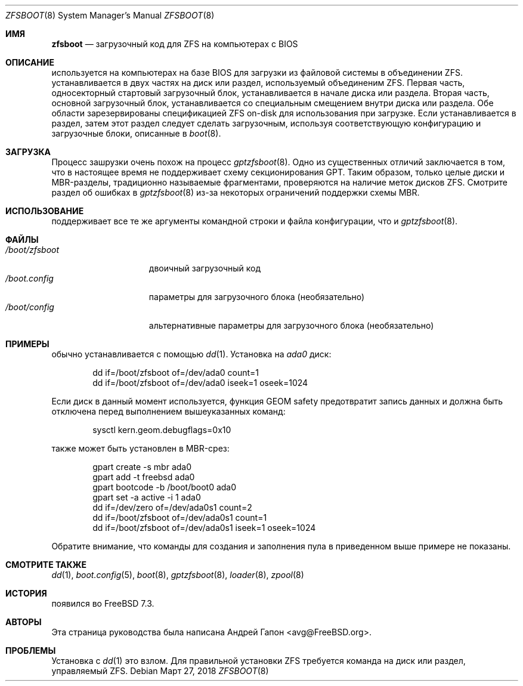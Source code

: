 .\" Copyright (c) 2014 Andriy Gapon <avg@FreeBSD.org>
.\" All rights reserved.
.\"
.\" Redistribution and use in source and binary forms, with or without
.\" modification, are permitted provided that the following conditions
.\" are met:
.\" 1. Redistributions of source code must retain the above copyright
.\"    notice, this list of conditions and the following disclaimer.
.\" 2. Redistributions in binary form must reproduce the above copyright
.\"    notice, this list of conditions and the following disclaimer in the
.\"    documentation and/or other materials provided with the distribution.
.\"
.\" THIS SOFTWARE IS PROVIDED BY THE AUTHORS AND CONTRIBUTORS ``AS IS'' AND
.\" ANY EXPRESS OR IMPLIED WARRANTIES, INCLUDING, BUT NOT LIMITED TO, THE
.\" IMPLIED WARRANTIES OF MERCHANTABILITY AND FITNESS FOR A PARTICULAR PURPOSE
.\" ARE DISCLAIMED.  IN NO EVENT SHALL THE AUTHORS OR CONTRIBUTORS BE LIABLE
.\" FOR ANY DIRECT, INDIRECT, INCIDENTAL, SPECIAL, EXEMPLARY, OR CONSEQUENTIAL
.\" DAMAGES (INCLUDING, BUT NOT LIMITED TO, PROCUREMENT OF SUBSTITUTE GOODS
.\" OR SERVICES; LOSS OF USE, DATA, OR PROFITS; OR BUSINESS INTERRUPTION)
.\" HOWEVER CAUSED AND ON ANY THEORY OF LIABILITY, WHETHER IN CONTRACT, STRICT
.\" LIABILITY, OR TORT (INCLUDING NEGLIGENCE OR OTHERWISE) ARISING IN ANY WAY
.\" OUT OF THE USE OF THIS SOFTWARE, EVEN IF ADVISED OF THE POSSIBILITY OF
.\" SUCH DAMAGE.
.\"
.Dd Март 27, 2018
.Dt ZFSBOOT 8
.Os
.Sh ИМЯ
.Nm zfsboot
.Nd загрузочный код для ZFS на компьютерах с BIOS
.Sh ОПИСАНИЕ
.Nm
используется на компьютерах на базе BIOS для загрузки из файловой системы в
объединении ZFS.
.Nm
устанавливается в двух частях на диск или раздел, используемый объединеним ZFS.
Первая часть, односекторный стартовый загрузочный блок, устанавливается
в начале диска или раздела.
Вторая часть, основной загрузочный блок, устанавливается со специальным смещением
внутри диска или раздела.
Обе области зарезервированы спецификацией ZFS on-disk для использования при загрузке.
Если
.Nm
устанавливается в раздел, затем этот раздел следует сделать
загрузочным, используя соответствующую конфигурацию и загрузочные блоки, описанные в
.Xr boot 8 .
.Sh ЗАГРУЗКА
Процесс зашрузки
.Nm
очень похож на процесс
.Xr gptzfsboot 8 .
Одно из существенных отличий заключается в том, что
.Nm
в настоящее время не поддерживает схему секционирования GPT.
Таким образом, только целые диски и MBR-разделы, традиционно называемые
фрагментами, проверяются на наличие меток дисков ZFS.
Смотрите раздел об ошибках в
.Xr gptzfsboot 8
из-за некоторых ограничений поддержки схемы MBR.
.Sh ИСПОЛЬЗОВАНИЕ
.Nm
поддерживает все те же аргументы командной строки и файла конфигурации, что и
.Xr gptzfsboot 8 .
.Sh ФАЙЛЫ
.Bl -tag -width /boot/zfsboot -compact
.It Pa /boot/zfsboot
двоичный загрузочный код
.It Pa /boot.config
параметры для загрузочного блока
.Pq необязательно
.It Pa /boot/config
альтернативные параметры для загрузочного блока
.Pq необязательно
.El
.Sh ПРИМЕРЫ
.Nm
обычно устанавливается с помощью
.Xr dd 1 .
Установка
.Nm
на
.Pa ada0
диск:
.Bd -literal -offset indent
dd if=/boot/zfsboot of=/dev/ada0 count=1
dd if=/boot/zfsboot of=/dev/ada0 iseek=1 oseek=1024
.Ed
.Pp
Если диск в данный момент используется, функция GEOM safety предотвратит запись
данных и должна быть отключена перед выполнением вышеуказанных команд:
.Bd -literal -offset indent
sysctl kern.geom.debugflags=0x10
.Ed
.Pp
.Nm
также может быть установлен в MBR-срез:
.Bd -literal -offset indent
gpart create -s mbr ada0
gpart add -t freebsd ada0
gpart bootcode -b /boot/boot0 ada0
gpart set -a active -i 1 ada0
dd if=/dev/zero of=/dev/ada0s1 count=2
dd if=/boot/zfsboot of=/dev/ada0s1 count=1
dd if=/boot/zfsboot of=/dev/ada0s1 iseek=1 oseek=1024
.Ed
.Pp
Обратите внимание, что команды для создания и заполнения пула
в приведенном выше примере не показаны.
.Sh СМОТРИТЕ ТАКЖЕ
.Xr dd 1 ,
.Xr boot.config 5 ,
.Xr boot 8 ,
.Xr gptzfsboot 8 ,
.Xr loader 8 ,
.Xr zpool 8
.Sh ИСТОРИЯ
.Nm
появился во FreeBSD 7.3.
.Sh АВТОРЫ
Эта страница руководства была написана
.An Андрей Гапон Aq avg@FreeBSD.org .
.Sh ПРОБЛЕМЫ
Установка
.Nm
с
.Xr dd 1
это взлом.
Для правильной установки ZFS 
.Nm
требуется команда на диск или раздел, управляемый ZFS.
